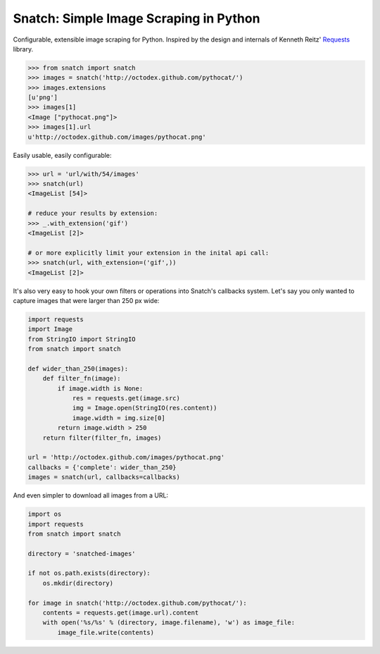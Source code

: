 Snatch: Simple Image Scraping in Python
~~~~~~~~~~~~~~~~~~~~~~~~~~~~~~~~~~~~~~~

Configurable, extensible image scraping for Python. Inspired by the design and internals of Kenneth Reitz' `Requests <https://github.com/kennethreitz/requests>`_ library.

.. code-block:: python

    >>> from snatch import snatch
    >>> images = snatch('http://octodex.github.com/pythocat/')
    >>> images.extensions
    [u'png']
    >>> images[1]
    <Image ["pythocat.png"]>
    >>> images[1].url
    u'http://octodex.github.com/images/pythocat.png'

Easily usable, easily configurable:

.. code-block:: python

    >>> url = 'url/with/54/images'
    >>> snatch(url)
    <ImageList [54]>

    # reduce your results by extension:
    >>> _.with_extension('gif')
    <ImageList [2]>

    # or more explicitly limit your extension in the inital api call:
    >>> snatch(url, with_extension=('gif',))
    <ImageList [2]>

It's also very easy to hook your own filters or operations into Snatch's callbacks system. Let's say you only wanted to capture images that were larger than 250 px wide:

.. code-block:: python

    import requests
    import Image
    from StringIO import StringIO
    from snatch import snatch

    def wider_than_250(images):
        def filter_fn(image):
            if image.width is None:
                res = requests.get(image.src)
                img = Image.open(StringIO(res.content))
                image.width = img.size[0]
            return image.width > 250
        return filter(filter_fn, images)

    url = 'http://octodex.github.com/images/pythocat.png'
    callbacks = {'complete': wider_than_250}
    images = snatch(url, callbacks=callbacks)


And even simpler to download all images from a URL:

.. code-block:: python

    import os
    import requests
    from snatch import snatch

    directory = 'snatched-images'

    if not os.path.exists(directory):
        os.mkdir(directory)

    for image in snatch('http://octodex.github.com/pythocat/'):
        contents = requests.get(image.url).content
        with open('%s/%s' % (directory, image.filename), 'w') as image_file:
            image_file.write(contents)
